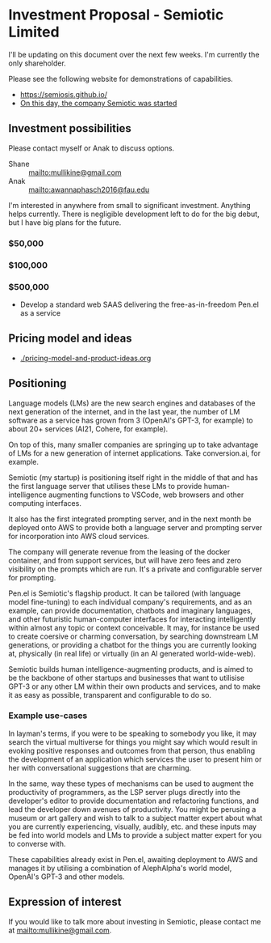 * Investment Proposal - Semiotic Limited
I'll be updating on this document over the next few weeks.
I'm currently the only shareholder.

Please see the following website for demonstrations of capabilities.

- https://semiosis.github.io/
- [[https://semiosis.github.io/posts/on-this-day-the-company-semiotic-was-started/][On this day, the company Semiotic was started]]

** Investment possibilities
Please contact myself or Anak to discuss options.
+ Shane :: [[mailto:mullikine@gmail.com]]
+ Anak :: [[mailto:awannaphasch2016@fau.edu]]

I'm interested in anywhere from small to
significant investment. Anything helps
currently. There is negligible development left to
do for the big debut, but I have big plans for the future.

*** $50,000
*** $100,000
*** $500,000
- Develop a standard web SAAS delivering the free-as-in-freedom Pen.el as a service

** Pricing model and ideas
- [[./pricing-model-and-product-ideas.org]]

** Positioning
Language models (LMs) are the new search engines
and databases of the next generation of the
internet, and in the last year, the number of
LM software as a service has grown from 3 (OpenAI's GPT-3, for example) to
about 20+ services (AI21, Cohere, for example).

On top of this, many smaller companies are
springing up to take advantage of LMs for a
new generation of internet applications. Take
conversion.ai, for example.

Semiotic (my startup) is positioning itself
right in the middle of that and has the first
language server that utilises these LMs to
provide human-intelligence augmenting functions
to VSCode, web browsers and other computing
interfaces.

It also has the first integrated prompting
server, and in the next month be deployed onto AWS to
provide both a language server and prompting
server for incorporation into AWS cloud
services.

The company will generate revenue from the
leasing of the docker container, and from
support services, but will have zero fees and
zero visibility on the prompts which are run.
It's a private and configurable server for
prompting.

Pen.el is Semiotic's flagship product. It can be tailored (with language model
fine-tuning) to each individual company's requirements, and as an example, can
provide documentation, chatbots and imaginary
languages, and other futuristic human-computer
interfaces for interacting intelligently within almost any
topic or context conceivable. It may, for instance be used to create
coersive or charming conversation, by
searching downstream LM generations, or
providing a chatbot for the things you are
currently looking at, physically (in real life) or virtually (in an AI generated world-wide-web).

Semiotic builds human intelligence-augmenting
products, and is aimed to be the backbone of
other startups and businesses that want to
utilisise GPT-3 or any other LM within their
own products and services, and to make it as
easy as possible, transparent and configurable
to do so.

*** Example use-cases
In layman's terms, if you were to be speaking
to somebody you like, it may search the
virtual multiverse for things you might say
which would result in evoking positive
responses and outcomes from that person, thus
enabling the development of an application
which services the user to present him or her
with conversational suggestions that are
charming.

In the same, way these types of
mechanisms can be used to augment the
productivity of programmers, as the LSP server
plugs directly into the developer's editor to
provide documentation and refactoring
functions, and lead the developer down avenues
of productivity. You might be perusing a
museum or art gallery and wish to talk to a
subject matter expert about what you are
currently experiencing, visually, audibly,
etc. and these inputs may be fed into world
models and LMs to provide a subject matter
expert for you to converse with.

These capabilities already exist in Pen.el, awaiting deployment to AWS and manages it
by utilising a combination of AlephAlpha's
world model, OpenAI's GPT-3 and other models.

** Expression of interest
If you would like to talk more about investing in Semiotic, please contact me at [[mailto:mullikine@gmail.com]].